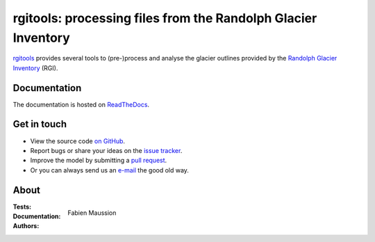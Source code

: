 rgitools: processing files from the Randolph Glacier Inventory
--------------------------------------------------------------

`rgitools <https://github.com/OGGM/rgitools>`_ provides several tools to
(pre-)process and analyse the glacier outlines provided by the
`Randolph Glacier Inventory <https://www.glims.org/RGI/>`_ (RGI).

Documentation
~~~~~~~~~~~~~

The documentation is hosted on `ReadTheDocs <http://rgitools.readthedocs.io/en/latest/>`_.

Get in touch
~~~~~~~~~~~~~

- View the source code `on GitHub`_.
- Report bugs or share your ideas on the `issue tracker`_.
- Improve the model by submitting a `pull request`_.
- Or you can always send us an `e-mail`_ the good old way.

.. _e-mail: info@oggm.org
.. _on GitHub: https://github.com/OGGM/rgitools
.. _issue tracker: https://github.com/OGGM/rgitools/issues
.. _pull request: https://github.com/OGGM/rgitools/pulls


About
~~~~~

:Tests:

    .. image:: https://travis-ci.org/OGGM/rgitools.svg?branch=master
        :target: https://travis-ci.org/OGGM/rgitools
        :alt: Linux build status

:Documentation:

    .. image:: https://readthedocs.org/projects/rgitools/badge/?version=latest
        :target: http://rgitools.readthedocs.org/en/latest/?badge=latest
        :alt: Documentation status

:Authors:

    Fabien Maussion
